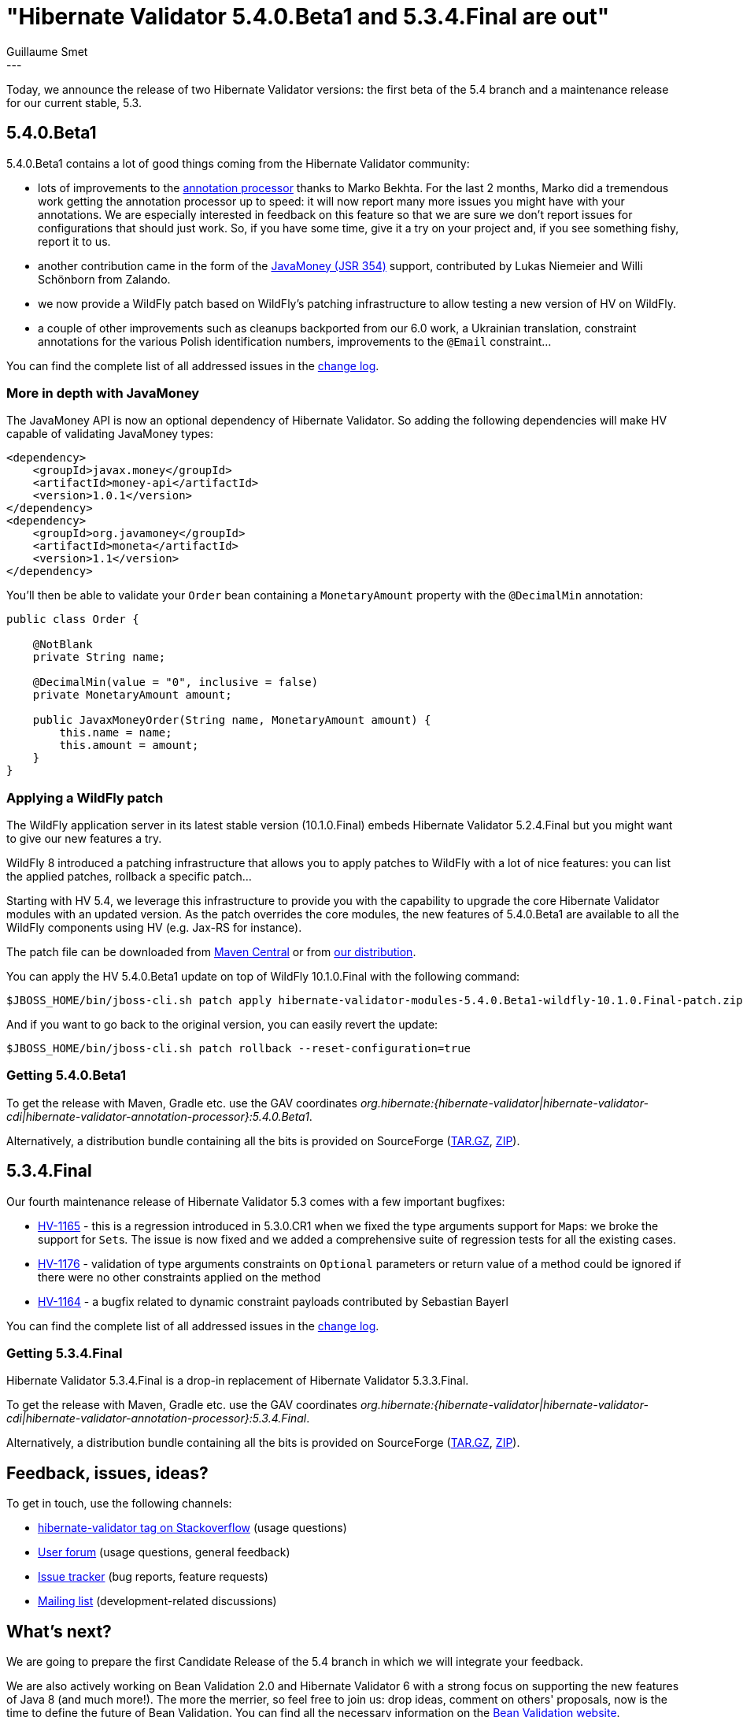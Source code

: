 = "Hibernate Validator 5.4.0.Beta1 and 5.3.4.Final are out"
Guillaume Smet
:awestruct-tags: [ "Hibernate Validator", "Releases" ]
:awestruct-layout: blog-post
---

Today, we announce the release of two Hibernate Validator versions: the first beta of the 5.4 branch and a maintenance release for our current stable, 5.3.

== 5.4.0.Beta1

5.4.0.Beta1 contains a lot of good things coming from the Hibernate Validator community:

 * lots of improvements to the http://docs.jboss.org/hibernate/validator/5.4/reference/en-US/html_single/#validator-annotation-processor[annotation processor] thanks to Marko Bekhta. For the last 2 months, Marko did a tremendous work getting the annotation processor up to speed: it will now report many more issues you might have with your annotations. We are especially interested in feedback on this feature so that we are sure we don't report issues for configurations that should just work. So, if you have some time, give it a try on your project and, if you see something fishy, report it to us.
 * another contribution came in the form of the http://javamoney.github.io/[JavaMoney (JSR 354)] support, contributed by Lukas Niemeier and Willi Schönborn from Zalando. 
 * we now provide a WildFly patch based on WildFly's patching infrastructure to allow testing a new version of HV on WildFly.
 * a couple of other improvements such as cleanups backported from our 6.0 work, a Ukrainian translation, constraint annotations for the various Polish identification numbers, improvements to the `@Email` constraint...

You can find the complete list of all addressed issues in the https://github.com/hibernate/hibernate-validator/blob/5.4.0.Beta1/changelog.txt[change log].

=== More in depth with JavaMoney

The JavaMoney API is now an optional dependency of Hibernate Validator. So adding the following dependencies will make HV capable of validating JavaMoney types:

```xml
<dependency>
    <groupId>javax.money</groupId>
    <artifactId>money-api</artifactId>
    <version>1.0.1</version>
</dependency>
<dependency>
    <groupId>org.javamoney</groupId>
    <artifactId>moneta</artifactId>
    <version>1.1</version>
</dependency>
```

You'll then be able to validate your `Order` bean containing a `MonetaryAmount` property with the `@DecimalMin` annotation:

```java
public class Order {

    @NotBlank
    private String name;

    @DecimalMin(value = "0", inclusive = false)
    private MonetaryAmount amount;

    public JavaxMoneyOrder(String name, MonetaryAmount amount) {
        this.name = name;
        this.amount = amount;
    }
}
```

=== Applying a WildFly patch

The WildFly application server in its latest stable version (10.1.0.Final) embeds Hibernate Validator 5.2.4.Final but you might want to give our new features a try.

WildFly 8 introduced a patching infrastructure that allows you to apply patches to WildFly with a lot of nice features: you can list the applied patches, rollback a specific patch...

Starting with HV 5.4, we leverage this infrastructure to provide you with the capability to upgrade the core Hibernate Validator modules with an updated version. As the patch overrides the core modules, the new features of 5.4.0.Beta1 are available to all the WildFly components using HV (e.g. Jax-RS for instance).

The patch file can be downloaded from http://repo.maven.apache.org/maven2/org/hibernate/hibernate-validator-modules/5.4.0.Beta1/hibernate-validator-modules-5.4.0.Beta1-wildfly-10.1.0.Final-patch.zip[Maven Central] or from http://sourceforge.net/projects/hibernate/files/hibernate-validator/5.4.0.Beta1/hibernate-validator-5.4.0.Beta1-dist.tar.gz/download[our distribution].

You can apply the HV 5.4.0.Beta1 update on top of WildFly 10.1.0.Final with the following command:
```
$JBOSS_HOME/bin/jboss-cli.sh patch apply hibernate-validator-modules-5.4.0.Beta1-wildfly-10.1.0.Final-patch.zip
```

And if you want to go back to the original version, you can easily revert the update:

```
$JBOSS_HOME/bin/jboss-cli.sh patch rollback --reset-configuration=true
```

=== Getting 5.4.0.Beta1

To get the release with Maven, Gradle etc. use the GAV coordinates _org.hibernate:{hibernate-validator|hibernate-validator-cdi|hibernate-validator-annotation-processor}:5.4.0.Beta1_.

Alternatively, a distribution bundle containing all the bits is provided on SourceForge (http://sourceforge.net/projects/hibernate/files/hibernate-validator/5.4.0.Beta1/hibernate-validator-5.4.0.Beta1-dist.tar.gz/download[TAR.GZ], http://sourceforge.net/projects/hibernate/files/hibernate-validator/5.4.0.Beta1/hibernate-validator-5.4.0.Beta1-dist.zip/download[ZIP]).

== 5.3.4.Final

Our fourth maintenance release of Hibernate Validator 5.3 comes with a few important bugfixes:

* https://hibernate.atlassian.net/browse/HV-1165[HV-1165] - this is a regression introduced in 5.3.0.CR1 when we fixed the type arguments support for ``Map``s: we broke the support for ``Set``s. The issue is now fixed and we added a comprehensive suite of regression tests for all the existing cases.
* https://hibernate.atlassian.net/browse/HV-1176[HV-1176] - validation of type arguments constraints on `Optional` parameters or return value of a method could be ignored if there were no other constraints applied on the method
* https://hibernate.atlassian.net/browse/HV-1164[HV-1164] - a bugfix related to dynamic constraint payloads contributed by Sebastian Bayerl

You can find the complete list of all addressed issues in the https://github.com/hibernate/hibernate-validator/blob/5.3.4.Final/changelog.txt[change log].

=== Getting 5.3.4.Final

Hibernate Validator 5.3.4.Final is a drop-in replacement of Hibernate Validator 5.3.3.Final.

To get the release with Maven, Gradle etc. use the GAV coordinates _org.hibernate:{hibernate-validator|hibernate-validator-cdi|hibernate-validator-annotation-processor}:5.3.4.Final_.

Alternatively, a distribution bundle containing all the bits is provided on SourceForge (http://sourceforge.net/projects/hibernate/files/hibernate-validator/5.3.4.Final/hibernate-validator-5.3.4.Final-dist.tar.gz/download[TAR.GZ], http://sourceforge.net/projects/hibernate/files/hibernate-validator/5.3.4.Final/hibernate-validator-5.3.4.Final-dist.zip/download[ZIP]).

== Feedback, issues, ideas?

To get in touch, use the following channels:

* http://stackoverflow.com/questions/tagged/hibernate-validator[hibernate-validator tag on Stackoverflow] (usage questions)
* https://forum.hibernate.org/viewforum.php?f=31[User forum] (usage questions, general feedback)
* https://hibernate.atlassian.net/browse/HV[Issue tracker] (bug reports, feature requests)
* http://lists.jboss.org/pipermail/hibernate-dev/[Mailing list] (development-related discussions)

== What's next?

We are going to prepare the first Candidate Release of the 5.4 branch in which we will integrate your feedback.

We are also actively working on Bean Validation 2.0 and Hibernate Validator 6 with a strong focus on supporting the new features of Java 8 (and much more!). The more the merrier, so feel free to join us: drop ideas, comment on others' proposals, now is the time to define the future of Bean Validation. You can find all the necessary information on the http://beanvalidation.org/[Bean Validation website].

